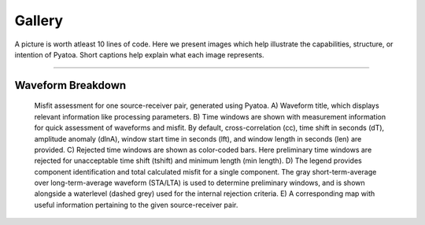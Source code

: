 ===================================================
Gallery
===================================================

A picture is worth atleast 10 lines of code. Here we present images which help
illustrate the capabilities, structure, or intention of Pyatoa. Short captions
help explain what each image represents.

--------------------------

Waveform Breakdown
---------------------

.. figure:: images/waveform_breakdown.png
    :alt: A breakdown of the components of a Pyatoa waveform figure

    Misfit assessment for one source-receiver pair, generated using Pyatoa. 
    A) Waveform title, which displays relevant information like processing 
    parameters. 
    B) Time windows are shown with measurement information for quick 
    assessment of waveforms and misfit. By default, cross-correlation (cc), 
    time shift in seconds (dT), amplitude anomaly (dlnA), 
    window start time in seconds (lft), and window length in seconds (len) 
    are provided. 
    C) Rejected time windows are shown as color-coded bars. Here preliminary 
    time windows are rejected for unacceptable time shift (tshift) and 
    minimum length (min length). 
    D) The legend provides component identification and total calculated misfit 
    for a single component. The gray short-term-average over long-term-average 
    waveform (STA/LTA) is used to determine preliminary windows, and is shown 
    alongside a waterlevel (dashed grey) used for the internal rejection 
    criteria. 
    E) A corresponding map with useful information pertaining to the given 
    source-receiver pair.


